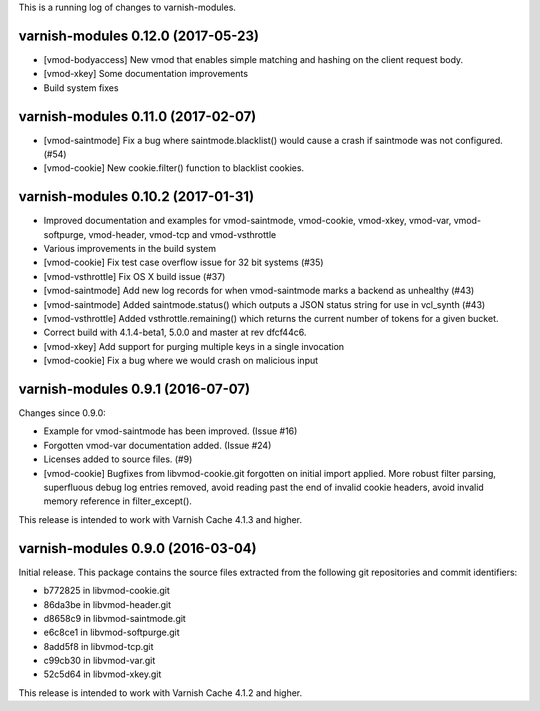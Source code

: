 This is a running log of changes to varnish-modules.

varnish-modules 0.12.0 (2017-05-23)
-----------------------------------

* [vmod-bodyaccess] New vmod that enables simple matching and hashing
  on the client request body.
* [vmod-xkey] Some documentation improvements
* Build system fixes

varnish-modules 0.11.0 (2017-02-07)
-----------------------------------

* [vmod-saintmode] Fix a bug where saintmode.blacklist() would cause a
  crash if saintmode was not configured. (#54)
* [vmod-cookie] New cookie.filter() function to blacklist cookies.


varnish-modules 0.10.2 (2017-01-31)
-----------------------------------

* Improved documentation and examples for vmod-saintmode, vmod-cookie,
  vmod-xkey, vmod-var, vmod-softpurge, vmod-header, vmod-tcp and
  vmod-vsthrottle
* Various improvements in the build system
* [vmod-cookie] Fix test case overflow issue for 32 bit systems (#35)
* [vmod-vsthrottle] Fix OS X build issue (#37)
* [vmod-saintmode] Add new log records for when vmod-saintmode marks a
  backend as unhealthy (#43)
* [vmod-saintmode] Added saintmode.status() which outputs a JSON
  status string for use in vcl_synth (#43)
* [vmod-vsthrottle] Added vsthrottle.remaining() which returns the
  current number of tokens for a given bucket.
* Correct build with 4.1.4-beta1, 5.0.0 and master at rev dfcf44c6.
* [vmod-xkey] Add support for purging multiple keys in a single invocation
* [vmod-cookie] Fix a bug where we would crash on malicious input

varnish-modules 0.9.1 (2016-07-07)
----------------------------------

Changes since 0.9.0:

* Example for vmod-saintmode has been improved. (Issue #16)
* Forgotten vmod-var documentation added. (Issue #24)
* Licenses added to source files. (#9)
* [vmod-cookie] Bugfixes from libvmod-cookie.git forgotten on initial import applied.
  More robust filter parsing, superfluous debug log entries removed, avoid
  reading past the end of invalid cookie headers, avoid invalid memory reference in filter_except().

This release is intended to work with Varnish Cache 4.1.3 and higher.


varnish-modules 0.9.0 (2016-03-04)
----------------------------------

Initial release. This package contains the source files extracted from
the following git repositories and commit identifiers:

* b772825 in libvmod-cookie.git
* 86da3be in libvmod-header.git
* d8658c9 in libvmod-saintmode.git
* e6c8ce1 in libvmod-softpurge.git
* 8add5f8 in libvmod-tcp.git
* c99cb30 in libvmod-var.git
* 52c5d64 in libvmod-xkey.git

This release is intended to work with Varnish Cache 4.1.2 and higher.
